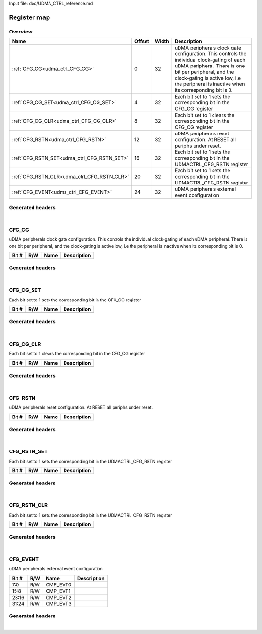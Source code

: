 Input file: doc/UDMA_CTRL_reference.md

Register map
^^^^^^^^^^^^


Overview
""""""""

.. table:: 

    +-------------------------------------------+------+-----+--------------------------------------------------------------------------------------------------------------------------------------------------------------------------------------------------------------------------------------------------+
    |                   Name                    |Offset|Width|                                                                                                                   Description                                                                                                                    |
    +===========================================+======+=====+==================================================================================================================================================================================================================================================+
    |:ref:`CFG_CG<udma_ctrl_CFG_CG>`            |     0|   32|uDMA peripherals clock gate configuration. This controls the individual clock-gating of each uDMA peripheral. There is one bit per peripheral, and the clock-gating is active low, i.e the peripheral is inactive when its corresponding bit is 0.|
    +-------------------------------------------+------+-----+--------------------------------------------------------------------------------------------------------------------------------------------------------------------------------------------------------------------------------------------------+
    |:ref:`CFG_CG_SET<udma_ctrl_CFG_CG_SET>`    |     4|   32|Each bit set to 1 sets the corresponding bit in the CFG_CG register                                                                                                                                                                               |
    +-------------------------------------------+------+-----+--------------------------------------------------------------------------------------------------------------------------------------------------------------------------------------------------------------------------------------------------+
    |:ref:`CFG_CG_CLR<udma_ctrl_CFG_CG_CLR>`    |     8|   32|Each bit set to 1 clears the corresponding bit in the CFG_CG register                                                                                                                                                                             |
    +-------------------------------------------+------+-----+--------------------------------------------------------------------------------------------------------------------------------------------------------------------------------------------------------------------------------------------------+
    |:ref:`CFG_RSTN<udma_ctrl_CFG_RSTN>`        |    12|   32|uDMA peripherals reset configuration. At RESET all periphs under reset.                                                                                                                                                                           |
    +-------------------------------------------+------+-----+--------------------------------------------------------------------------------------------------------------------------------------------------------------------------------------------------------------------------------------------------+
    |:ref:`CFG_RSTN_SET<udma_ctrl_CFG_RSTN_SET>`|    16|   32|Each bit set to 1 sets the corresponding bit in the UDMACTRL_CFG_RSTN register                                                                                                                                                                    |
    +-------------------------------------------+------+-----+--------------------------------------------------------------------------------------------------------------------------------------------------------------------------------------------------------------------------------------------------+
    |:ref:`CFG_RSTN_CLR<udma_ctrl_CFG_RSTN_CLR>`|    20|   32|Each bit set to 1 sets the corresponding bit in the UDMACTRL_CFG_RSTN register                                                                                                                                                                    |
    +-------------------------------------------+------+-----+--------------------------------------------------------------------------------------------------------------------------------------------------------------------------------------------------------------------------------------------------+
    |:ref:`CFG_EVENT<udma_ctrl_CFG_EVENT>`      |    24|   32|uDMA peripherals external event configuration                                                                                                                                                                                                     |
    +-------------------------------------------+------+-----+--------------------------------------------------------------------------------------------------------------------------------------------------------------------------------------------------------------------------------------------------+

Generated headers
"""""""""""""""""


.. toggle-header::
    :header: *Register map C offsets*

    .. code-block:: c

        
                // uDMA peripherals clock gate configuration. This controls the individual clock-gating of each uDMA peripheral. There is one bit per peripheral, and the clock-gating is active low, i.e the peripheral is inactive when its corresponding bit is 0.
                #define UDMA_CTRL_CFG_CG_OFFSET                  0x0
        
                // Each bit set to 1 sets the corresponding bit in the CFG_CG register
                #define UDMA_CTRL_CFG_CG_SET_OFFSET              0x4
        
                // Each bit set to 1 clears the corresponding bit in the CFG_CG register
                #define UDMA_CTRL_CFG_CG_CLR_OFFSET              0x8
        
                // uDMA peripherals reset configuration. At RESET all periphs under reset.
                #define UDMA_CTRL_CFG_RSTN_OFFSET                0xc
        
                // Each bit set to 1 sets the corresponding bit in the UDMACTRL_CFG_RSTN register
                #define UDMA_CTRL_CFG_RSTN_SET_OFFSET            0x10
        
                // Each bit set to 1 sets the corresponding bit in the UDMACTRL_CFG_RSTN register
                #define UDMA_CTRL_CFG_RSTN_CLR_OFFSET            0x14
        
                // uDMA peripherals external event configuration
                #define UDMA_CTRL_CFG_EVENT_OFFSET               0x18

.. toggle-header::
    :header: *Register accessors*

    .. code-block:: c


        static inline uint32_t udma_ctrl_cfg_cg_get(uint32_t base);
        static inline void udma_ctrl_cfg_cg_set(uint32_t base, uint32_t value);

        static inline uint32_t udma_ctrl_cfg_cg_set_get(uint32_t base);
        static inline void udma_ctrl_cfg_cg_set_set(uint32_t base, uint32_t value);

        static inline uint32_t udma_ctrl_cfg_cg_clr_get(uint32_t base);
        static inline void udma_ctrl_cfg_cg_clr_set(uint32_t base, uint32_t value);

        static inline uint32_t udma_ctrl_cfg_rstn_get(uint32_t base);
        static inline void udma_ctrl_cfg_rstn_set(uint32_t base, uint32_t value);

        static inline uint32_t udma_ctrl_cfg_rstn_set_get(uint32_t base);
        static inline void udma_ctrl_cfg_rstn_set_set(uint32_t base, uint32_t value);

        static inline uint32_t udma_ctrl_cfg_rstn_clr_get(uint32_t base);
        static inline void udma_ctrl_cfg_rstn_clr_set(uint32_t base, uint32_t value);

        static inline uint32_t udma_ctrl_cfg_event_get(uint32_t base);
        static inline void udma_ctrl_cfg_event_set(uint32_t base, uint32_t value);

.. toggle-header::
    :header: *Register fields defines*

    .. code-block:: c

        
        //  (access: R/W)
        #define UDMA_CTRL_CFG_EVENT_CMP_EVT0_BIT                             0
        #define UDMA_CTRL_CFG_EVENT_CMP_EVT0_WIDTH                           8
        #define UDMA_CTRL_CFG_EVENT_CMP_EVT0_MASK                            0xff
        #define UDMA_CTRL_CFG_EVENT_CMP_EVT0_RESET                           0x0
        
        //  (access: R/W)
        #define UDMA_CTRL_CFG_EVENT_CMP_EVT1_BIT                             8
        #define UDMA_CTRL_CFG_EVENT_CMP_EVT1_WIDTH                           8
        #define UDMA_CTRL_CFG_EVENT_CMP_EVT1_MASK                            0xff00
        #define UDMA_CTRL_CFG_EVENT_CMP_EVT1_RESET                           0x0
        
        //  (access: R/W)
        #define UDMA_CTRL_CFG_EVENT_CMP_EVT2_BIT                             16
        #define UDMA_CTRL_CFG_EVENT_CMP_EVT2_WIDTH                           8
        #define UDMA_CTRL_CFG_EVENT_CMP_EVT2_MASK                            0xff0000
        #define UDMA_CTRL_CFG_EVENT_CMP_EVT2_RESET                           0x0
        
        //  (access: R/W)
        #define UDMA_CTRL_CFG_EVENT_CMP_EVT3_BIT                             24
        #define UDMA_CTRL_CFG_EVENT_CMP_EVT3_WIDTH                           8
        #define UDMA_CTRL_CFG_EVENT_CMP_EVT3_MASK                            0xff000000
        #define UDMA_CTRL_CFG_EVENT_CMP_EVT3_RESET                           0x0

.. toggle-header::
    :header: *Register fields macros*

    .. code-block:: c

        
        #define UDMA_CTRL_CFG_EVENT_CMP_EVT0_GET(value)            (GAP_BEXTRACTU((value),8,0))
        #define UDMA_CTRL_CFG_EVENT_CMP_EVT0_GETS(value)           (GAP_BEXTRACT((value),8,0))
        #define UDMA_CTRL_CFG_EVENT_CMP_EVT0_SET(value,field)      (GAP_BINSERT((value),(field),8,0))
        #define UDMA_CTRL_CFG_EVENT_CMP_EVT0(val)                  ((val) << 0)
        
        #define UDMA_CTRL_CFG_EVENT_CMP_EVT1_GET(value)            (GAP_BEXTRACTU((value),8,8))
        #define UDMA_CTRL_CFG_EVENT_CMP_EVT1_GETS(value)           (GAP_BEXTRACT((value),8,8))
        #define UDMA_CTRL_CFG_EVENT_CMP_EVT1_SET(value,field)      (GAP_BINSERT((value),(field),8,8))
        #define UDMA_CTRL_CFG_EVENT_CMP_EVT1(val)                  ((val) << 8)
        
        #define UDMA_CTRL_CFG_EVENT_CMP_EVT2_GET(value)            (GAP_BEXTRACTU((value),8,16))
        #define UDMA_CTRL_CFG_EVENT_CMP_EVT2_GETS(value)           (GAP_BEXTRACT((value),8,16))
        #define UDMA_CTRL_CFG_EVENT_CMP_EVT2_SET(value,field)      (GAP_BINSERT((value),(field),8,16))
        #define UDMA_CTRL_CFG_EVENT_CMP_EVT2(val)                  ((val) << 16)
        
        #define UDMA_CTRL_CFG_EVENT_CMP_EVT3_GET(value)            (GAP_BEXTRACTU((value),8,24))
        #define UDMA_CTRL_CFG_EVENT_CMP_EVT3_GETS(value)           (GAP_BEXTRACT((value),8,24))
        #define UDMA_CTRL_CFG_EVENT_CMP_EVT3_SET(value,field)      (GAP_BINSERT((value),(field),8,24))
        #define UDMA_CTRL_CFG_EVENT_CMP_EVT3(val)                  ((val) << 24)

.. toggle-header::
    :header: *Register map structure*

    .. code-block:: c

        /** UDMA_CTRL_Type Register Layout Typedef */
        typedef struct {
            volatile uint32_t cfg_cg;  // uDMA peripherals clock gate configuration. This controls the individual clock-gating of each uDMA peripheral. There is one bit per peripheral, and the clock-gating is active low, i.e the peripheral is inactive when its corresponding bit is 0.
            volatile uint32_t cfg_cg_set;  // Each bit set to 1 sets the corresponding bit in the CFG_CG register
            volatile uint32_t cfg_cg_clr;  // Each bit set to 1 clears the corresponding bit in the CFG_CG register
            volatile uint32_t cfg_rstn;  // uDMA peripherals reset configuration. At RESET all periphs under reset.
            volatile uint32_t cfg_rstn_set;  // Each bit set to 1 sets the corresponding bit in the UDMACTRL_CFG_RSTN register
            volatile uint32_t cfg_rstn_clr;  // Each bit set to 1 sets the corresponding bit in the UDMACTRL_CFG_RSTN register
            volatile uint32_t cfg_event;  // uDMA peripherals external event configuration
        } __attribute__((packed)) udma_ctrl_t;

.. toggle-header::
    :header: *Register fields structures*

    .. code-block:: c

        
        typedef union {
          struct {
          };
          unsigned int raw;
        } __attribute__((packed)) udma_ctrl_cfg_cg_t;
        
        typedef union {
          struct {
          };
          unsigned int raw;
        } __attribute__((packed)) udma_ctrl_cfg_cg_set_t;
        
        typedef union {
          struct {
          };
          unsigned int raw;
        } __attribute__((packed)) udma_ctrl_cfg_cg_clr_t;
        
        typedef union {
          struct {
          };
          unsigned int raw;
        } __attribute__((packed)) udma_ctrl_cfg_rstn_t;
        
        typedef union {
          struct {
          };
          unsigned int raw;
        } __attribute__((packed)) udma_ctrl_cfg_rstn_set_t;
        
        typedef union {
          struct {
          };
          unsigned int raw;
        } __attribute__((packed)) udma_ctrl_cfg_rstn_clr_t;
        
        typedef union {
          struct {
            unsigned int cmp_evt0        :8 ; // 
            unsigned int cmp_evt1        :8 ; // 
            unsigned int cmp_evt2        :8 ; // 
            unsigned int cmp_evt3        :8 ; // 
          };
          unsigned int raw;
        } __attribute__((packed)) udma_ctrl_cfg_event_t;

.. toggle-header::
    :header: *GVSOC registers*

    .. code-block:: c

        
        class vp_regmap_udma_ctrl : public vp::regmap
        {
        public:
            vp_udma_ctrl_cfg_cg cfg_cg;
            vp_udma_ctrl_cfg_cg_set cfg_cg_set;
            vp_udma_ctrl_cfg_cg_clr cfg_cg_clr;
            vp_udma_ctrl_cfg_rstn cfg_rstn;
            vp_udma_ctrl_cfg_rstn_set cfg_rstn_set;
            vp_udma_ctrl_cfg_rstn_clr cfg_rstn_clr;
            vp_udma_ctrl_cfg_event cfg_event;
        };

|

.. _udma_ctrl_CFG_CG:

CFG_CG
""""""

uDMA peripherals clock gate configuration. This controls the individual clock-gating of each uDMA peripheral. There is one bit per peripheral, and the clock-gating is active low, i.e the peripheral is inactive when its corresponding bit is 0.

.. table:: 

    +-----+---+----+-----------+
    |Bit #|R/W|Name|Description|
    +=====+===+====+===========+
    +-----+---+----+-----------+

Generated headers
"""""""""""""""""


.. toggle-header::
    :header: *Register map C offsets*

    .. code-block:: c

        
                // uDMA peripherals clock gate configuration. This controls the individual clock-gating of each uDMA peripheral. There is one bit per peripheral, and the clock-gating is active low, i.e the peripheral is inactive when its corresponding bit is 0.
                #define UDMA_CTRL_CFG_CG_OFFSET                  0x0

.. toggle-header::
    :header: *Register accessors*

    .. code-block:: c


        static inline uint32_t udma_ctrl_cfg_cg_get(uint32_t base);
        static inline void udma_ctrl_cfg_cg_set(uint32_t base, uint32_t value);

.. toggle-header::
    :header: *Register fields defines*

    .. code-block:: c


.. toggle-header::
    :header: *Register fields macros*

    .. code-block:: c


.. toggle-header::
    :header: *Register fields structures*

    .. code-block:: c

        
        typedef union {
          struct {
          };
          unsigned int raw;
        } __attribute__((packed)) udma_ctrl_cfg_cg_t;

.. toggle-header::
    :header: *GVSOC registers*

    .. code-block:: c

        
        class vp_udma_ctrl_cfg_cg : public vp::reg_32
        {
        public:
        };

|

.. _udma_ctrl_CFG_CG_SET:

CFG_CG_SET
""""""""""

Each bit set to 1 sets the corresponding bit in the CFG_CG register

.. table:: 

    +-----+---+----+-----------+
    |Bit #|R/W|Name|Description|
    +=====+===+====+===========+
    +-----+---+----+-----------+

Generated headers
"""""""""""""""""


.. toggle-header::
    :header: *Register map C offsets*

    .. code-block:: c

        
                // Each bit set to 1 sets the corresponding bit in the CFG_CG register
                #define UDMA_CTRL_CFG_CG_SET_OFFSET              0x4

.. toggle-header::
    :header: *Register accessors*

    .. code-block:: c


        static inline uint32_t udma_ctrl_cfg_cg_set_get(uint32_t base);
        static inline void udma_ctrl_cfg_cg_set_set(uint32_t base, uint32_t value);

.. toggle-header::
    :header: *Register fields defines*

    .. code-block:: c


.. toggle-header::
    :header: *Register fields macros*

    .. code-block:: c


.. toggle-header::
    :header: *Register fields structures*

    .. code-block:: c

        
        typedef union {
          struct {
          };
          unsigned int raw;
        } __attribute__((packed)) udma_ctrl_cfg_cg_set_t;

.. toggle-header::
    :header: *GVSOC registers*

    .. code-block:: c

        
        class vp_udma_ctrl_cfg_cg_set : public vp::reg_32
        {
        public:
        };

|

.. _udma_ctrl_CFG_CG_CLR:

CFG_CG_CLR
""""""""""

Each bit set to 1 clears the corresponding bit in the CFG_CG register

.. table:: 

    +-----+---+----+-----------+
    |Bit #|R/W|Name|Description|
    +=====+===+====+===========+
    +-----+---+----+-----------+

Generated headers
"""""""""""""""""


.. toggle-header::
    :header: *Register map C offsets*

    .. code-block:: c

        
                // Each bit set to 1 clears the corresponding bit in the CFG_CG register
                #define UDMA_CTRL_CFG_CG_CLR_OFFSET              0x8

.. toggle-header::
    :header: *Register accessors*

    .. code-block:: c


        static inline uint32_t udma_ctrl_cfg_cg_clr_get(uint32_t base);
        static inline void udma_ctrl_cfg_cg_clr_set(uint32_t base, uint32_t value);

.. toggle-header::
    :header: *Register fields defines*

    .. code-block:: c


.. toggle-header::
    :header: *Register fields macros*

    .. code-block:: c


.. toggle-header::
    :header: *Register fields structures*

    .. code-block:: c

        
        typedef union {
          struct {
          };
          unsigned int raw;
        } __attribute__((packed)) udma_ctrl_cfg_cg_clr_t;

.. toggle-header::
    :header: *GVSOC registers*

    .. code-block:: c

        
        class vp_udma_ctrl_cfg_cg_clr : public vp::reg_32
        {
        public:
        };

|

.. _udma_ctrl_CFG_RSTN:

CFG_RSTN
""""""""

uDMA peripherals reset configuration. At RESET all periphs under reset.

.. table:: 

    +-----+---+----+-----------+
    |Bit #|R/W|Name|Description|
    +=====+===+====+===========+
    +-----+---+----+-----------+

Generated headers
"""""""""""""""""


.. toggle-header::
    :header: *Register map C offsets*

    .. code-block:: c

        
                // uDMA peripherals reset configuration. At RESET all periphs under reset.
                #define UDMA_CTRL_CFG_RSTN_OFFSET                0xc

.. toggle-header::
    :header: *Register accessors*

    .. code-block:: c


        static inline uint32_t udma_ctrl_cfg_rstn_get(uint32_t base);
        static inline void udma_ctrl_cfg_rstn_set(uint32_t base, uint32_t value);

.. toggle-header::
    :header: *Register fields defines*

    .. code-block:: c


.. toggle-header::
    :header: *Register fields macros*

    .. code-block:: c


.. toggle-header::
    :header: *Register fields structures*

    .. code-block:: c

        
        typedef union {
          struct {
          };
          unsigned int raw;
        } __attribute__((packed)) udma_ctrl_cfg_rstn_t;

.. toggle-header::
    :header: *GVSOC registers*

    .. code-block:: c

        
        class vp_udma_ctrl_cfg_rstn : public vp::reg_32
        {
        public:
        };

|

.. _udma_ctrl_CFG_RSTN_SET:

CFG_RSTN_SET
""""""""""""

Each bit set to 1 sets the corresponding bit in the UDMACTRL_CFG_RSTN register

.. table:: 

    +-----+---+----+-----------+
    |Bit #|R/W|Name|Description|
    +=====+===+====+===========+
    +-----+---+----+-----------+

Generated headers
"""""""""""""""""


.. toggle-header::
    :header: *Register map C offsets*

    .. code-block:: c

        
                // Each bit set to 1 sets the corresponding bit in the UDMACTRL_CFG_RSTN register
                #define UDMA_CTRL_CFG_RSTN_SET_OFFSET            0x10

.. toggle-header::
    :header: *Register accessors*

    .. code-block:: c


        static inline uint32_t udma_ctrl_cfg_rstn_set_get(uint32_t base);
        static inline void udma_ctrl_cfg_rstn_set_set(uint32_t base, uint32_t value);

.. toggle-header::
    :header: *Register fields defines*

    .. code-block:: c


.. toggle-header::
    :header: *Register fields macros*

    .. code-block:: c


.. toggle-header::
    :header: *Register fields structures*

    .. code-block:: c

        
        typedef union {
          struct {
          };
          unsigned int raw;
        } __attribute__((packed)) udma_ctrl_cfg_rstn_set_t;

.. toggle-header::
    :header: *GVSOC registers*

    .. code-block:: c

        
        class vp_udma_ctrl_cfg_rstn_set : public vp::reg_32
        {
        public:
        };

|

.. _udma_ctrl_CFG_RSTN_CLR:

CFG_RSTN_CLR
""""""""""""

Each bit set to 1 sets the corresponding bit in the UDMACTRL_CFG_RSTN register

.. table:: 

    +-----+---+----+-----------+
    |Bit #|R/W|Name|Description|
    +=====+===+====+===========+
    +-----+---+----+-----------+

Generated headers
"""""""""""""""""


.. toggle-header::
    :header: *Register map C offsets*

    .. code-block:: c

        
                // Each bit set to 1 sets the corresponding bit in the UDMACTRL_CFG_RSTN register
                #define UDMA_CTRL_CFG_RSTN_CLR_OFFSET            0x14

.. toggle-header::
    :header: *Register accessors*

    .. code-block:: c


        static inline uint32_t udma_ctrl_cfg_rstn_clr_get(uint32_t base);
        static inline void udma_ctrl_cfg_rstn_clr_set(uint32_t base, uint32_t value);

.. toggle-header::
    :header: *Register fields defines*

    .. code-block:: c


.. toggle-header::
    :header: *Register fields macros*

    .. code-block:: c


.. toggle-header::
    :header: *Register fields structures*

    .. code-block:: c

        
        typedef union {
          struct {
          };
          unsigned int raw;
        } __attribute__((packed)) udma_ctrl_cfg_rstn_clr_t;

.. toggle-header::
    :header: *GVSOC registers*

    .. code-block:: c

        
        class vp_udma_ctrl_cfg_rstn_clr : public vp::reg_32
        {
        public:
        };

|

.. _udma_ctrl_CFG_EVENT:

CFG_EVENT
"""""""""

uDMA peripherals external event configuration

.. table:: 

    +-----+---+--------+-----------+
    |Bit #|R/W|  Name  |Description|
    +=====+===+========+===========+
    |7:0  |R/W|CMP_EVT0|           |
    +-----+---+--------+-----------+
    |15:8 |R/W|CMP_EVT1|           |
    +-----+---+--------+-----------+
    |23:16|R/W|CMP_EVT2|           |
    +-----+---+--------+-----------+
    |31:24|R/W|CMP_EVT3|           |
    +-----+---+--------+-----------+

Generated headers
"""""""""""""""""


.. toggle-header::
    :header: *Register map C offsets*

    .. code-block:: c

        
                // uDMA peripherals external event configuration
                #define UDMA_CTRL_CFG_EVENT_OFFSET               0x18

.. toggle-header::
    :header: *Register accessors*

    .. code-block:: c


        static inline uint32_t udma_ctrl_cfg_event_get(uint32_t base);
        static inline void udma_ctrl_cfg_event_set(uint32_t base, uint32_t value);

.. toggle-header::
    :header: *Register fields defines*

    .. code-block:: c

        
        //  (access: R/W)
        #define UDMA_CTRL_CFG_EVENT_CMP_EVT0_BIT                             0
        #define UDMA_CTRL_CFG_EVENT_CMP_EVT0_WIDTH                           8
        #define UDMA_CTRL_CFG_EVENT_CMP_EVT0_MASK                            0xff
        #define UDMA_CTRL_CFG_EVENT_CMP_EVT0_RESET                           0x0
        
        //  (access: R/W)
        #define UDMA_CTRL_CFG_EVENT_CMP_EVT1_BIT                             8
        #define UDMA_CTRL_CFG_EVENT_CMP_EVT1_WIDTH                           8
        #define UDMA_CTRL_CFG_EVENT_CMP_EVT1_MASK                            0xff00
        #define UDMA_CTRL_CFG_EVENT_CMP_EVT1_RESET                           0x0
        
        //  (access: R/W)
        #define UDMA_CTRL_CFG_EVENT_CMP_EVT2_BIT                             16
        #define UDMA_CTRL_CFG_EVENT_CMP_EVT2_WIDTH                           8
        #define UDMA_CTRL_CFG_EVENT_CMP_EVT2_MASK                            0xff0000
        #define UDMA_CTRL_CFG_EVENT_CMP_EVT2_RESET                           0x0
        
        //  (access: R/W)
        #define UDMA_CTRL_CFG_EVENT_CMP_EVT3_BIT                             24
        #define UDMA_CTRL_CFG_EVENT_CMP_EVT3_WIDTH                           8
        #define UDMA_CTRL_CFG_EVENT_CMP_EVT3_MASK                            0xff000000
        #define UDMA_CTRL_CFG_EVENT_CMP_EVT3_RESET                           0x0

.. toggle-header::
    :header: *Register fields macros*

    .. code-block:: c

        
        #define UDMA_CTRL_CFG_EVENT_CMP_EVT0_GET(value)            (GAP_BEXTRACTU((value),8,0))
        #define UDMA_CTRL_CFG_EVENT_CMP_EVT0_GETS(value)           (GAP_BEXTRACT((value),8,0))
        #define UDMA_CTRL_CFG_EVENT_CMP_EVT0_SET(value,field)      (GAP_BINSERT((value),(field),8,0))
        #define UDMA_CTRL_CFG_EVENT_CMP_EVT0(val)                  ((val) << 0)
        
        #define UDMA_CTRL_CFG_EVENT_CMP_EVT1_GET(value)            (GAP_BEXTRACTU((value),8,8))
        #define UDMA_CTRL_CFG_EVENT_CMP_EVT1_GETS(value)           (GAP_BEXTRACT((value),8,8))
        #define UDMA_CTRL_CFG_EVENT_CMP_EVT1_SET(value,field)      (GAP_BINSERT((value),(field),8,8))
        #define UDMA_CTRL_CFG_EVENT_CMP_EVT1(val)                  ((val) << 8)
        
        #define UDMA_CTRL_CFG_EVENT_CMP_EVT2_GET(value)            (GAP_BEXTRACTU((value),8,16))
        #define UDMA_CTRL_CFG_EVENT_CMP_EVT2_GETS(value)           (GAP_BEXTRACT((value),8,16))
        #define UDMA_CTRL_CFG_EVENT_CMP_EVT2_SET(value,field)      (GAP_BINSERT((value),(field),8,16))
        #define UDMA_CTRL_CFG_EVENT_CMP_EVT2(val)                  ((val) << 16)
        
        #define UDMA_CTRL_CFG_EVENT_CMP_EVT3_GET(value)            (GAP_BEXTRACTU((value),8,24))
        #define UDMA_CTRL_CFG_EVENT_CMP_EVT3_GETS(value)           (GAP_BEXTRACT((value),8,24))
        #define UDMA_CTRL_CFG_EVENT_CMP_EVT3_SET(value,field)      (GAP_BINSERT((value),(field),8,24))
        #define UDMA_CTRL_CFG_EVENT_CMP_EVT3(val)                  ((val) << 24)

.. toggle-header::
    :header: *Register fields structures*

    .. code-block:: c

        
        typedef union {
          struct {
            unsigned int cmp_evt0        :8 ; // 
            unsigned int cmp_evt1        :8 ; // 
            unsigned int cmp_evt2        :8 ; // 
            unsigned int cmp_evt3        :8 ; // 
          };
          unsigned int raw;
        } __attribute__((packed)) udma_ctrl_cfg_event_t;

.. toggle-header::
    :header: *GVSOC registers*

    .. code-block:: c

        
        class vp_udma_ctrl_cfg_event : public vp::reg_32
        {
        public:
            inline void cmp_evt0_set(uint32_t value);
            inline uint32_t cmp_evt0_get();
            inline void cmp_evt1_set(uint32_t value);
            inline uint32_t cmp_evt1_get();
            inline void cmp_evt2_set(uint32_t value);
            inline uint32_t cmp_evt2_get();
            inline void cmp_evt3_set(uint32_t value);
            inline uint32_t cmp_evt3_get();
        };

|

